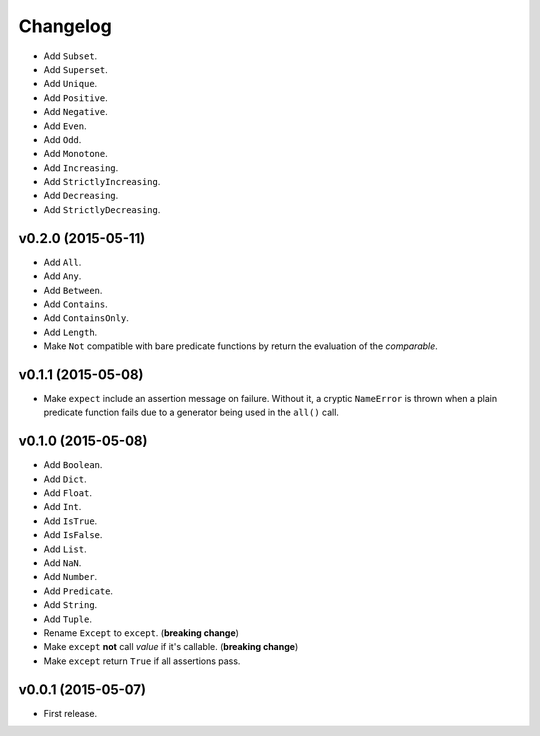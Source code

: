 .. _changelog:

Changelog
=========


- Add ``Subset``.
- Add ``Superset``.
- Add ``Unique``.
- Add ``Positive``.
- Add ``Negative``.
- Add ``Even``.
- Add ``Odd``.
- Add ``Monotone``.
- Add ``Increasing``.
- Add ``StrictlyIncreasing``.
- Add ``Decreasing``.
- Add ``StrictlyDecreasing``.


v0.2.0 (2015-05-11)
-------------------

- Add ``All``.
- Add ``Any``.
- Add ``Between``.
- Add ``Contains``.
- Add ``ContainsOnly``.
- Add ``Length``.
- Make ``Not`` compatible with bare predicate functions by return the evaluation of the `comparable`.


v0.1.1 (2015-05-08)
-------------------

- Make ``expect`` include an assertion message on failure. Without it, a cryptic ``NameError`` is thrown when a plain predicate function fails due to a generator being used in the ``all()`` call.


v0.1.0 (2015-05-08)
-------------------

- Add ``Boolean``.
- Add ``Dict``.
- Add ``Float``.
- Add ``Int``.
- Add ``IsTrue``.
- Add ``IsFalse``.
- Add ``List``.
- Add ``NaN``.
- Add ``Number``.
- Add ``Predicate``.
- Add ``String``.
- Add ``Tuple``.
- Rename ``Except`` to ``except``. (**breaking change**)
- Make ``except`` **not** call `value` if it's callable. (**breaking change**)
- Make ``except`` return ``True`` if all assertions pass.


v0.0.1 (2015-05-07)
-------------------

- First release.
